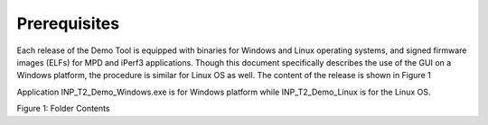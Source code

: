 Prerequisites 
==============

Each release of the Demo Tool is equipped with binaries for Windows and
Linux operating systems, and signed firmware images (ELFs) for MPD and
iPerf3 applications. Though this document specifically describes the use
of the GUI on a Windows platform, the procedure is similar for Linux OS
as well. The content of the release is shown in Figure 1

Application INP_T2_Demo_Windows.exe is for Windows platform while
INP_T2_Demo_Linux is for the Linux OS.

|A screenshot of a computer Description automatically generated|

Figure 1: Folder Contents

.. |A screenshot of a computer Description automatically generated| image:: media/image1.png
   :width: 7.48031in
   :height: 2.05864in
